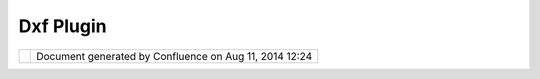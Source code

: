 Dxf Plugin
##########

+-----------------------------------+-----------------------------------+-----------------------------------+
| Community Plugins : DXF Plugin    |
| This page last changed on Oct 17, |
| 2006 by chorner.                  |
| We're working on a plugin to read |
| and render DXF files, e.g.,       |
| building footprints, in UDIG. The |
| current source is available at    |
| http://svn.geotools.org/udig/comm |
| unity/wendy/                      |
+-----------------------------------+-----------------------------------+-----------------------------------+

+------------+----------------------------------------------------------+
| |image1|   | Document generated by Confluence on Aug 11, 2014 12:24   |
+------------+----------------------------------------------------------+

.. |image0| image:: images/border/spacer.gif
.. |image1| image:: images/border/spacer.gif
